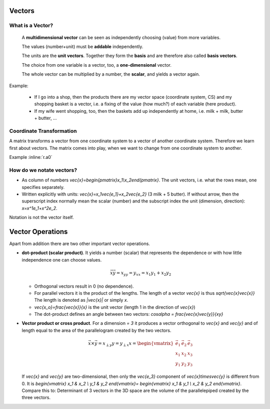 .. raw:: html

    %path = "maths/vectors"
    %kind = chindnum["texts"]
    %level = 11
    <!-- html -->

Vectors
-------

What is a Vector?
.................

    A **multidimensional vector** can be seen as independently choosing (value)
    from more variables.

    The values (number+unit) must be **addable** independently.

    The units are the **unit vectors**. Together they form the **basis**
    and are therefore also called **basis vectors**.

    The choice from one variable is a vector, too, a **one-dimensional** vector.

    The whole vector can be multiplied by a number, the **scalar**, and yields a vector again.

Example:

    - If I go into a shop, then the products there are my vector space
      (coordinate system, CS) and my shopping basket is a vector, i.e. a fixing
      of the value (how much?) of each variable (here product).
    - If my wife went shopping, too, then the baskets add up independently at home,
      i.e. milk + milk, butter + butter, ...

Coordinate Transformation
.........................

A matrix transforms a vector from one coordinate system to a vector of another
coordinate system.  Therefore we learn first about vectors. The matrix comes
into play, when we want to change from one coordinate system to another.

Example :inline:`r.a0`

How do we notate vectors?
..........................

- As column of numbers `\vec{x}=\begin{pmatrix}x_1\\x_2\end{pmatrix}`.
  The unit vectors, i.e. what the rows mean, one specifies separately.
- Written explicitly with units: `\vec{x}=x_1\vec{e_1}+x_2\vec{e_2}`
  (3 milk + 5 butter). If without arrow, then the superscript index
  normally mean the scalar (number) and the subscript index the unit
  (dimension, direction): `x=x^1e_1+x^2e_2`.

Notation is not the vector itself.

Vector Operations
-----------------

.. .. texfigure:: vector_dot_cross.tex
..       :align: center

.. tikz:: \coordinate (0) at (0,0);
    \coordinate (A) at (1,3);
    \coordinate (B) at (4,2);
    \coordinate (C) at (2,1);
    \tikzset{->}
    \draw[black,very thick] (0) -- (A) node [midway,left]{$\vec{x}$};
    \draw[black,very thick] (0) -- (B) node [near end,right,below]{$\vec{y}$};
    \draw[black,very thin]  (0) -- (C) node [midway,right,below]{$x_y$};
    \draw[-,thin] (A) -- (C) node [midway,right]{$x_{\perp y}$};


Apart from addition there are two other important vector operations.

- **dot-product (scalar product)**. It yields a number (scalar) that represents the dependence
  or with how little independence one can choose values.

  .. math:: \vec{x}\vec{y}=x_yy=y_xx=x_1y_1+x_2y_2

  - Orthogonal vectors result in 0 (no dependence).

  - For parallel vectors it is the product of the lengths.
    The length of a vector `\vec{x}` is thus `\sqrt{\vec{x}\vec{x}}`
    The length is denoted as `|\vec{x}|` or simply `x`.

  - `\vec{x_o}=\frac{\vec{x}}{x}` is the unit vector (length 1 in the direction of `\vec{x}`)

  - The dot-product defines an angle between two vectors: `\cos\alpha = \frac{\vec{x}\vec{y}}{xy}`


- **Vector product or cross product**. For a dimension `= 3` it produces
  a vector orthogonal to `\vec{x}` and `\vec{y}` and of length equal to the area
  of the parallelogram created by the two vectors.

  .. math::
        \vec{x}\times\vec{y}=x_{\perp y}y=y_{\perp x}x=
        \begin{vmatrix}
        \vec{e_1} & \vec{e_2} & \vec{e_3} \\
        x_1 & x_2 & x_3 \\
        y_1 & y_2 & y_3
        \end{vmatrix}

  If `\vec{x}` and `\vec{y}` are two-dimensional, then only the `\vec{e_3}` component of
  `\vec{x}\times\vec{y}` is different from 0. It is
  `\begin{vmatrix}
  x_1 & x_2 \\
  y_1 & y_2
  \end{vmatrix}=
  \begin{vmatrix}
  x_1 & y_1 \\
  x_2 & y_2
  \end{vmatrix}`.
  Compare this to: Determinant of 3 vectors in the 3D space are the volume of the parallelepiped
  created by the three vectors.


